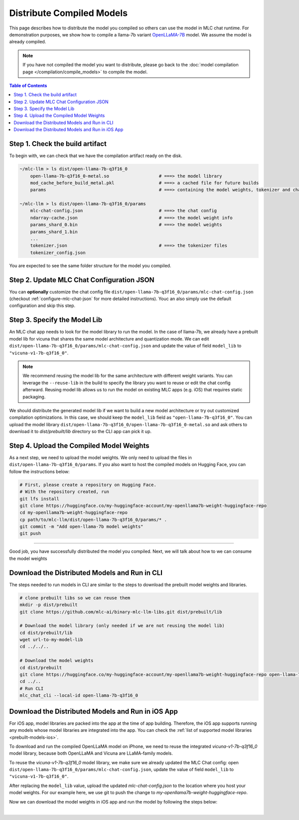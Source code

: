 .. _distribute-compiled-models:

Distribute Compiled Models
==========================


This page describes how to distribute the model you compiled so others can use the model in MLC chat runtime.
For demonstration purposes, we show how to compile a llama-7b variant
`OpenLLaMA-7B <https://huggingface.co/openlm-research/open_llama_7b>`_ model.
We assume the model is already compiled.

.. note::

    If you have not compiled the model you want to distribute, please go back to the :doc:`model compilation page </compilation/compile_models>` to compile the model.

.. contents:: Table of Contents
    :depth: 1
    :local:

Step 1. Check the build artifact
--------------------------------

To begin with, we can check that we have the compilation artifact ready on the disk.

.. code:: shell

    ~/mlc-llm > ls dist/open-llama-7b-q3f16_0
        open-llama-7b-q3f16_0-metal.so                   # ===> the model library
        mod_cache_before_build_metal.pkl                 # ===> a cached file for future builds
        params                                           # ===> containing the model weights, tokenizer and chat config

    ~/mlc-llm > ls dist/open-llama-7b-q3f16_0/params
        mlc-chat-config.json                             # ===> the chat config
        ndarray-cache.json                               # ===> the model weight info
        params_shard_0.bin                               # ===> the model weights
        params_shard_1.bin
        ...
        tokenizer.json                                   # ===> the tokenizer files
        tokenizer_config.json

You are expected to see the same folder structure for the model you compiled.

Step 2. Update MLC Chat Configuration JSON
------------------------------------------

You can **optionally** customize the chat config file
``dist/open-llama-7b-q3f16_0/params/mlc-chat-config.json`` (checkout :ref:`configure-mlc-chat-json` for more detailed instructions).
Youc an also simply use the default configuration and skip this step.

Step 3. Specify the Model Lib
-----------------------------

An MLC chat app needs to look for the model library to run the model.
In the case of llama-7b, we already have a prebuilt model lib for vicuna that shares the
same model architecture and quantization mode.
We can edit ``dist/open-llama-7b-q3f16_0/params/mlc-chat-config.json`` and update the value of field ``model_lib`` to ``"vicuna-v1-7b-q3f16_0"``.

.. note::

    We recommend reusing the model lib for the same architecture with different weight variants.
    You can leverage the ``--reuse-lib`` in the build to specify the library you want to reuse or edit the chat config afterward.
    Reusing model lib allows us to run the model on existing MLC apps (e.g. iOS) that requires static packaging.


We should distribute the generated model lib if we want to build a new model architecture or try out customized compilation optimizations.
In this case, we should keep the ``model_lib`` field as ``"open-llama-7b-q3f16_0"``.
You can upload the model library ``dist/open-llama-7b-q3f16_0/open-llama-7b-q3f16_0-metal.so``
and ask others to download it to  `dist/prebuilt/lib` directory so the CLI app can pick it up.


Step 4. Upload the Compiled Model Weights
-----------------------------------------

As a next step, we need to upload the model weights.
We only need to upload the files in ``dist/open-llama-7b-q3f16_0/params``.
If you also want to host the compiled models on Hugging Face, you can follow the instructions below:

.. code:: shell

    # First, please create a repository on Hugging Face.
    # With the repository created, run
    git lfs install
    git clone https://huggingface.co/my-huggingface-account/my-openllama7b-weight-huggingface-repo
    cd my-openllama7b-weight-huggingface-repo
    cp path/to/mlc-llm/dist/open-llama-7b-q3f16_0/params/* .
    git commit -m "Add open-llama-7b model weights"
    git push


---------------------------------

Good job, you have successfully distributed the model you compiled.
Next, we will talk about how to we can consume the model weights

Download the Distributed Models and Run in CLI
----------------------------------------------

The steps needed to run models in CLI are similar to the steps to download the prebuilt model weights and libraries.

.. code:: shell

    # clone prebuilt libs so we can reuse them
    mkdir -p dist/prebuilt
    git clone https://github.com/mlc-ai/binary-mlc-llm-libs.git dist/prebuilt/lib

    # Download the model library (only needed if we are not reusing the model lib)
    cd dist/prebuilt/lib
    wget url-to-my-model-lib
    cd ../../..

    # Download the model weights
    cd dist/prebuilt
    git clone https://huggingface.co/my-huggingface-account/my-openllama7b-weight-huggingface-repo open-llama-7b-q3f16_0
    cd ../..
    # Run CLI
    mlc_chat_cli --local-id open-llama-7b-q3f16_0


Download the Distributed Models and Run in iOS App
--------------------------------------------------

For iOS app, model libraries are packed into the app at the time of app building.
Therefore, the iOS app supports running any models whose model libraries are integrated into the app.
You can check the :ref:`list of supported model libraries <prebuilt-models-ios>`.

To download and run the compiled OpenLLaMA model on iPhone, we need to reuse the integrated `vicuna-v1-7b-q3f16_0` model library, because both OpenLLaMA and Vicuna are LLaMA-family models.

To reuse the `vicuna-v1-7b-q3f16_0` model library, we make sure we already updated the MLC Chat config: open ``dist/open-llama-7b-q3f16_0/params/mlc-chat-config.json``,
update the value of field ``model_lib`` to ``"vicuna-v1-7b-q3f16_0"``.

After replacing the ``model_lib`` value, upload the updated `mlc-chat-config.json` to the location where you host your model weights.
For our example here, we use git to push the change to `my-openllama7b-weight-huggingface-repo`.

Now we can download the model weights in iOS app and run the model by following the steps below:

.. tabs::

    .. tab:: Step 1

        Open "MLCChat" app, click "Add model variant".

        .. image:: https://raw.githubusercontent.com/mlc-ai/web-data/main/images/mlc-llm/tutorials/iPhone-custom-1.png
            :align: center
            :width: 30%

    .. tab:: Step 2

        Paste the repository URL of the model built on your own, and click Add.

        You can refer to the link in the image as an example.

        .. image:: https://raw.githubusercontent.com/mlc-ai/web-data/main/images/mlc-llm/tutorials/iPhone-custom-2.png
            :align: center
            :width: 30%

    .. tab:: Step 3

        After adding the model, you can download your model from the URL by clicking the download button.

        .. image:: https://raw.githubusercontent.com/mlc-ai/web-data/main/images/mlc-llm/tutorials/iPhone-custom-3.png
            :align: center
            :width: 30%

    .. tab:: Step 4

        When the download is finished, click into the model and enjoy.

        .. image:: https://raw.githubusercontent.com/mlc-ai/web-data/main/images/mlc-llm/tutorials/iPhone-custom-4.png
            :align: center
            :width: 30%

.. for a blank line

|

